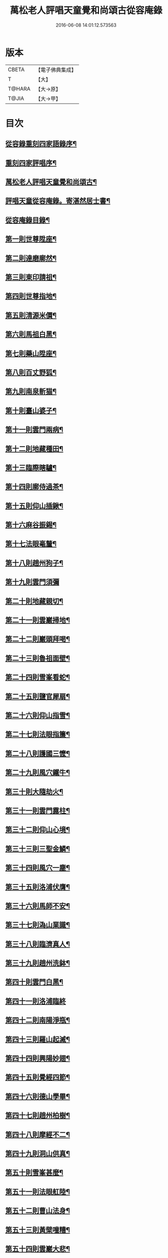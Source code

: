 #+TITLE: 萬松老人評唱天童覺和尚頌古從容庵錄 
#+DATE: 2016-06-08 14:01:12.573563

* 版本
 |     CBETA|【電子佛典集成】|
 |         T|【大】     |
 |    T@HARA|【大→原】   |
 |     T@JIA|【大→甲】   |

* 目次
** [[file:KR6q0079_001.txt::001-0226a3][從容錄重刻四家語錄序¶]]
** [[file:KR6q0079_001.txt::001-0226a19][重刻四家評唱序¶]]
** [[file:KR6q0079_001.txt::001-0226b10][萬松老人評唱天童覺和尚頌古¶]]
** [[file:KR6q0079_001.txt::001-0226c27][評唱天童從容庵錄。寄湛然居士書¶]]
** [[file:KR6q0079_001.txt::001-0227a19][從容庵錄目錄¶]]
** [[file:KR6q0079_001.txt::001-0227c29][第一則世尊陞座¶]]
** [[file:KR6q0079_001.txt::001-0228b8][第二則達磨廓然¶]]
** [[file:KR6q0079_001.txt::001-0229a13][第三則東印請祖¶]]
** [[file:KR6q0079_001.txt::001-0230a2][第四則世尊指地¶]]
** [[file:KR6q0079_001.txt::001-0230a25][第五則清源米價¶]]
** [[file:KR6q0079_001.txt::001-0230b26][第六則馬祖白黑¶]]
** [[file:KR6q0079_001.txt::001-0231b6][第七則藥山陞座¶]]
** [[file:KR6q0079_001.txt::001-0231c26][第八則百丈野狐¶]]
** [[file:KR6q0079_001.txt::001-0232b26][第九則南泉斬猫¶]]
** [[file:KR6q0079_001.txt::001-0233a29][第十則臺山婆子¶]]
** [[file:KR6q0079_001.txt::001-0233c28][第十一則雲門兩病¶]]
** [[file:KR6q0079_001.txt::001-0234c9][第十二則地藏種田¶]]
** [[file:KR6q0079_001.txt::001-0235b10][第十三臨際瞎驢¶]]
** [[file:KR6q0079_001.txt::001-0235c18][第十四則廓侍過茶¶]]
** [[file:KR6q0079_001.txt::001-0236a29][第十五則仰山插鍬¶]]
** [[file:KR6q0079_001.txt::001-0236c11][第十六麻谷振錫¶]]
** [[file:KR6q0079_002.txt::002-0237c14][第十七法眼毫釐¶]]
** [[file:KR6q0079_002.txt::002-0238b22][第十八則趙州狗子¶]]
** [[file:KR6q0079_002.txt::002-0239a29][第十九則雲門須彌]]
** [[file:KR6q0079_002.txt::002-0240a5][第二十則地藏親切¶]]
** [[file:KR6q0079_002.txt::002-0240c10][第二十一則雲巖掃地¶]]
** [[file:KR6q0079_002.txt::002-0241b14][第二十二則巖頭拜喝¶]]
** [[file:KR6q0079_002.txt::002-0242a19][第二十三則魯祖面壁¶]]
** [[file:KR6q0079_002.txt::002-0242c26][第二十四則雪峯看蛇¶]]
** [[file:KR6q0079_002.txt::002-0243b19][第二十五則鹽官犀扇¶]]
** [[file:KR6q0079_002.txt::002-0244a11][第二十六則仰山指雪¶]]
** [[file:KR6q0079_002.txt::002-0244b28][第二十七則法眼指簾¶]]
** [[file:KR6q0079_002.txt::002-0245a20][第二十八則護國三懡¶]]
** [[file:KR6q0079_002.txt::002-0246a14][第二十九則風穴鐵牛¶]]
** [[file:KR6q0079_002.txt::002-0247a5][第三十則大隨劫火¶]]
** [[file:KR6q0079_002.txt::002-0248a2][第三十一則雲門露柱¶]]
** [[file:KR6q0079_002.txt::002-0248b8][第三十二則仰山心境¶]]
** [[file:KR6q0079_003.txt::003-0249b21][第三十三則三聖金鱗¶]]
** [[file:KR6q0079_003.txt::003-0250a11][第三十四則風穴一塵¶]]
** [[file:KR6q0079_003.txt::003-0250b20][第三十五則洛浦伏膺¶]]
** [[file:KR6q0079_003.txt::003-0251b17][第三十六則馬師不安¶]]
** [[file:KR6q0079_003.txt::003-0252a4][第三十七則溈山業識¶]]
** [[file:KR6q0079_003.txt::003-0252b29][第三十八則臨濟真人¶]]
** [[file:KR6q0079_003.txt::003-0253a21][第三十九則趙州洗鉢¶]]
** [[file:KR6q0079_003.txt::003-0253b19][第四十則雲門白黑¶]]
** [[file:KR6q0079_003.txt::003-0253c29][第四十一則洛浦臨終]]
** [[file:KR6q0079_003.txt::003-0254b20][第四十二則南陽淨瓶¶]]
** [[file:KR6q0079_003.txt::003-0254c18][第四十三則羅山起滅¶]]
** [[file:KR6q0079_003.txt::003-0255b13][第四十四則興陽妙翅¶]]
** [[file:KR6q0079_003.txt::003-0256a3][第四十五則覺經四節¶]]
** [[file:KR6q0079_003.txt::003-0256b9][第四十六則德山學畢¶]]
** [[file:KR6q0079_003.txt::003-0256c14][第四十七則趙州柏樹¶]]
** [[file:KR6q0079_003.txt::003-0257b2][第四十八則摩經不二¶]]
** [[file:KR6q0079_003.txt::003-0258a12][第四十九則洞山供真¶]]
** [[file:KR6q0079_003.txt::003-0258c3][第五十則雪峯甚麼¶]]
** [[file:KR6q0079_003.txt::003-0259a27][第五十一則法眼舡陸¶]]
** [[file:KR6q0079_003.txt::003-0259c18][第五十二則曹山法身¶]]
** [[file:KR6q0079_003.txt::003-0260b18][第五十三則黃檗噇糟¶]]
** [[file:KR6q0079_004.txt::004-0261b25][第五十四則雲巖大悲¶]]
** [[file:KR6q0079_004.txt::004-0262a21][第五十五則雪峯飯頭¶]]
** [[file:KR6q0079_004.txt::004-0262c7][第五十六則密師白兔¶]]
** [[file:KR6q0079_004.txt::004-0263a21][第五十七則嚴陽一物¶]]
** [[file:KR6q0079_004.txt::004-0263b29][第五十八則剛經輕賤¶]]
** [[file:KR6q0079_004.txt::004-0264a23][第五十九青林死蛇¶]]
** [[file:KR6q0079_004.txt::004-0264c23][第六十則鐵磨牸牛¶]]
** [[file:KR6q0079_004.txt::004-0265a18][第六十一則乾峯一畫¶]]
** [[file:KR6q0079_004.txt::004-0265c8][第六十二則米胡悟否¶]]
** [[file:KR6q0079_004.txt::004-0266b9][第六十三則趙州問死¶]]
** [[file:KR6q0079_004.txt::004-0266c29][第六十四則子昭承嗣]]
** [[file:KR6q0079_004.txt::004-0267c8][第六十五則首山新婦¶]]
** [[file:KR6q0079_004.txt::004-0268a12][第六十六則九峯頭尾¶]]
** [[file:KR6q0079_005.txt::005-0269a8][第六十七則嚴經智慧¶]]
** [[file:KR6q0079_005.txt::005-0269c13][第六十八則夾山揮劍¶]]
** [[file:KR6q0079_005.txt::005-0270b3][第六十九則南泉白牯¶]]
** [[file:KR6q0079_005.txt::005-0271b3][第七十則進山問性¶]]
** [[file:KR6q0079_005.txt::005-0271c29][第七十一則翠巖眉毛]]
** [[file:KR6q0079_005.txt::005-0272b18][第七十二則中邑獼猴¶]]
** [[file:KR6q0079_005.txt::005-0273a10][第七十三則曹山孝滿¶]]
** [[file:KR6q0079_005.txt::005-0273c6][第七十四則法眼質名¶]]
** [[file:KR6q0079_005.txt::005-0274b21][第七十五則瑞巖常理¶]]
** [[file:KR6q0079_005.txt::005-0275a9][第七十六則首山三句¶]]
** [[file:KR6q0079_005.txt::005-0275c29][第七十七則仰山隨分¶]]
** [[file:KR6q0079_005.txt::005-0277b3][第七十八則雲門餬餅¶]]
** [[file:KR6q0079_005.txt::005-0277c7][第七十九則長沙進步¶]]
** [[file:KR6q0079_005.txt::005-0278b20][第八十則龍牙過板¶]]
** [[file:KR6q0079_005.txt::005-0279b12][第八十一則玄沙到縣¶]]
** [[file:KR6q0079_005.txt::005-0280a10][第八十二則雲門聲色¶]]
** [[file:KR6q0079_006.txt::006-0280b15][第八十三則道吾看病¶]]
** [[file:KR6q0079_006.txt::006-0280c28][第八十四則俱胝一指¶]]
** [[file:KR6q0079_006.txt::006-0281c15][第八十五則國師塔樣¶]]
** [[file:KR6q0079_006.txt::006-0282c4][第八十六則臨濟大悟¶]]
** [[file:KR6q0079_006.txt::006-0283b11][第八十七則疎山有無¶]]
** [[file:KR6q0079_006.txt::006-0284a23][第八十八則楞嚴不見¶]]
** [[file:KR6q0079_006.txt::006-0285a5][第八十九則洞山無草¶]]
** [[file:KR6q0079_006.txt::006-0285b18][第九十則仰山謹白¶]]
** [[file:KR6q0079_006.txt::006-0286a18][第九十一則南泉牡丹¶]]
** [[file:KR6q0079_006.txt::006-0286c10][第九十二則雲門一寶¶]]
** [[file:KR6q0079_006.txt::006-0287b4][第九十三則魯祖不會¶]]
** [[file:KR6q0079_006.txt::006-0287c29][第九十四則洞山不安]]
** [[file:KR6q0079_006.txt::006-0288c20][第九十五則臨濟一畫¶]]
** [[file:KR6q0079_006.txt::006-0289b2][第九十六則九峯不肯¶]]
** [[file:KR6q0079_006.txt::006-0290a8][第九十七則光帝檏頭¶]]
** [[file:KR6q0079_006.txt::006-0290c26][第九十八則洞山常切¶]]
** [[file:KR6q0079_006.txt::006-0291b6][第九十九則雲門鉢桶¶]]
** [[file:KR6q0079_006.txt::006-0291c6][第百則瑯琊山河¶]]

* 卷
[[file:KR6q0079_001.txt][萬松老人評唱天童覺和尚頌古從容庵錄 1]]
[[file:KR6q0079_002.txt][萬松老人評唱天童覺和尚頌古從容庵錄 2]]
[[file:KR6q0079_003.txt][萬松老人評唱天童覺和尚頌古從容庵錄 3]]
[[file:KR6q0079_004.txt][萬松老人評唱天童覺和尚頌古從容庵錄 4]]
[[file:KR6q0079_005.txt][萬松老人評唱天童覺和尚頌古從容庵錄 5]]
[[file:KR6q0079_006.txt][萬松老人評唱天童覺和尚頌古從容庵錄 6]]

